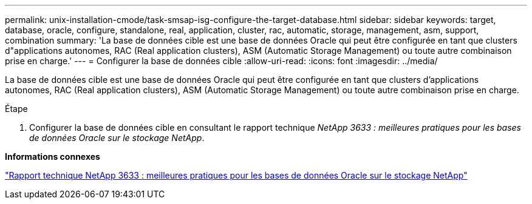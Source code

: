 ---
permalink: unix-installation-cmode/task-smsap-isg-configure-the-target-database.html 
sidebar: sidebar 
keywords: target, database, oracle, configure, standalone, real, application, cluster, rac, automatic, storage, management, asm, support, combination 
summary: 'La base de données cible est une base de données Oracle qui peut être configurée en tant que clusters d"applications autonomes, RAC (Real application clusters), ASM (Automatic Storage Management) ou toute autre combinaison prise en charge.' 
---
= Configurer la base de données cible
:allow-uri-read: 
:icons: font
:imagesdir: ../media/


[role="lead"]
La base de données cible est une base de données Oracle qui peut être configurée en tant que clusters d'applications autonomes, RAC (Real application clusters), ASM (Automatic Storage Management) ou toute autre combinaison prise en charge.

.Étape
. Configurer la base de données cible en consultant le rapport technique _NetApp 3633 : meilleures pratiques pour les bases de données Oracle sur le stockage NetApp_.


*Informations connexes*

http://www.netapp.com/us/media/tr-3633.pdf["Rapport technique NetApp 3633 : meilleures pratiques pour les bases de données Oracle sur le stockage NetApp"^]
